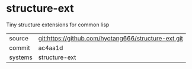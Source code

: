 * structure-ext

Tiny structure extensions for common lisp

|---------+-------------------------------------------|
| source  | git:https://github.com/hyotang666/structure-ext.git   |
| commit  | ac4aa1d  |
| systems | structure-ext |
|---------+-------------------------------------------|

